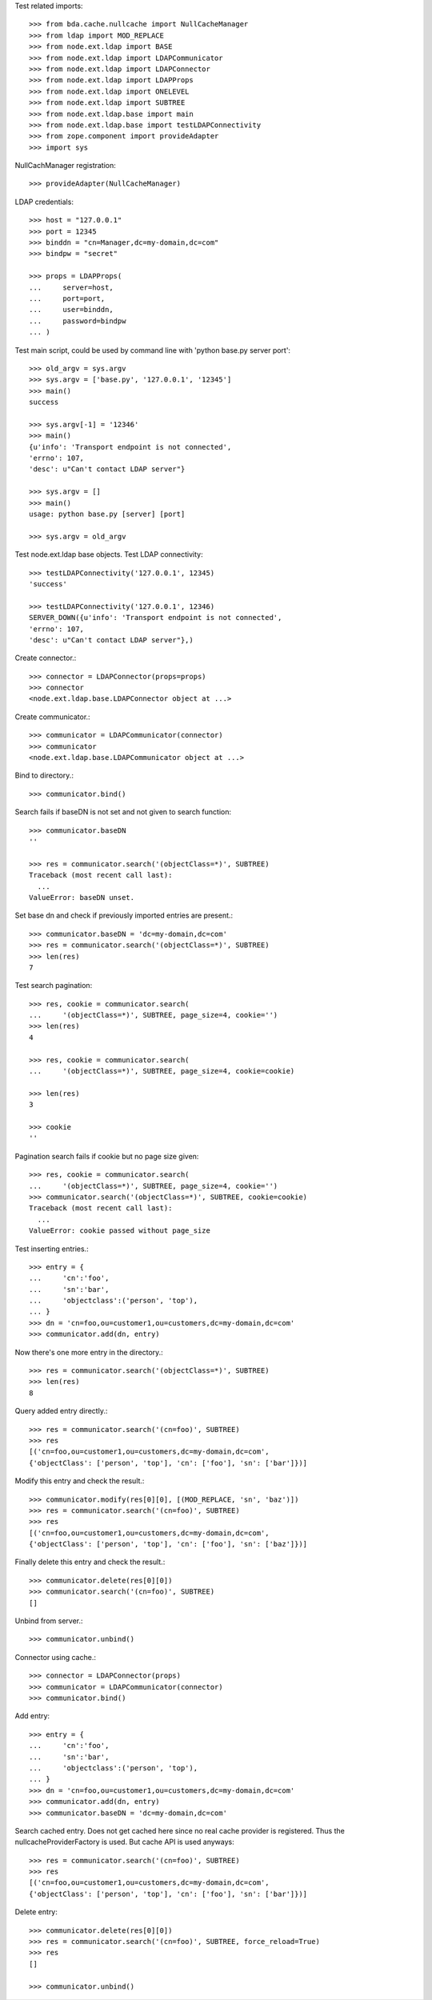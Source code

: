 Test related imports::

    >>> from bda.cache.nullcache import NullCacheManager
    >>> from ldap import MOD_REPLACE
    >>> from node.ext.ldap import BASE
    >>> from node.ext.ldap import LDAPCommunicator
    >>> from node.ext.ldap import LDAPConnector
    >>> from node.ext.ldap import LDAPProps
    >>> from node.ext.ldap import ONELEVEL
    >>> from node.ext.ldap import SUBTREE
    >>> from node.ext.ldap.base import main
    >>> from node.ext.ldap.base import testLDAPConnectivity
    >>> from zope.component import provideAdapter
    >>> import sys

NullCachManager registration::

    >>> provideAdapter(NullCacheManager)

LDAP credentials::

    >>> host = "127.0.0.1"
    >>> port = 12345
    >>> binddn = "cn=Manager,dc=my-domain,dc=com"
    >>> bindpw = "secret"

    >>> props = LDAPProps(
    ...     server=host,
    ...     port=port,
    ...     user=binddn,
    ...     password=bindpw
    ... )

Test main script, could be used by command line with
'python base.py server port'::

    >>> old_argv = sys.argv
    >>> sys.argv = ['base.py', '127.0.0.1', '12345']
    >>> main()
    success

    >>> sys.argv[-1] = '12346'
    >>> main()
    {u'info': 'Transport endpoint is not connected', 
    'errno': 107, 
    'desc': u"Can't contact LDAP server"}

    >>> sys.argv = []
    >>> main()
    usage: python base.py [server] [port]

    >>> sys.argv = old_argv

Test node.ext.ldap base objects. Test LDAP connectivity::

    >>> testLDAPConnectivity('127.0.0.1', 12345)
    'success'

    >>> testLDAPConnectivity('127.0.0.1', 12346)
    SERVER_DOWN({u'info': 'Transport endpoint is not connected', 
    'errno': 107, 
    'desc': u"Can't contact LDAP server"},)

Create connector.::

    >>> connector = LDAPConnector(props=props)
    >>> connector
    <node.ext.ldap.base.LDAPConnector object at ...>

Create communicator.::

    >>> communicator = LDAPCommunicator(connector)
    >>> communicator
    <node.ext.ldap.base.LDAPCommunicator object at ...>

Bind to directory.::

    >>> communicator.bind()

Search fails if baseDN is not set and not given to search function::

    >>> communicator.baseDN
    ''

    >>> res = communicator.search('(objectClass=*)', SUBTREE)
    Traceback (most recent call last):
      ...
    ValueError: baseDN unset.

Set base dn and check if previously imported entries are present.::

    >>> communicator.baseDN = 'dc=my-domain,dc=com'
    >>> res = communicator.search('(objectClass=*)', SUBTREE)
    >>> len(res)
    7

Test search pagination::

    >>> res, cookie = communicator.search(
    ...     '(objectClass=*)', SUBTREE, page_size=4, cookie='')
    >>> len(res)
    4

    >>> res, cookie = communicator.search(
    ...     '(objectClass=*)', SUBTREE, page_size=4, cookie=cookie)

    >>> len(res)
    3

    >>> cookie
    ''

Pagination search fails if cookie but no page size given::

    >>> res, cookie = communicator.search(
    ...     '(objectClass=*)', SUBTREE, page_size=4, cookie='')
    >>> communicator.search('(objectClass=*)', SUBTREE, cookie=cookie)
    Traceback (most recent call last):
      ...
    ValueError: cookie passed without page_size

Test inserting entries.::

    >>> entry = {
    ...     'cn':'foo',
    ...     'sn':'bar',
    ...     'objectclass':('person', 'top'),
    ... }
    >>> dn = 'cn=foo,ou=customer1,ou=customers,dc=my-domain,dc=com'
    >>> communicator.add(dn, entry)

Now there's one more entry in the directory.::

    >>> res = communicator.search('(objectClass=*)', SUBTREE)
    >>> len(res)
    8

Query added entry directly.::

    >>> res = communicator.search('(cn=foo)', SUBTREE)
    >>> res
    [('cn=foo,ou=customer1,ou=customers,dc=my-domain,dc=com',
    {'objectClass': ['person', 'top'], 'cn': ['foo'], 'sn': ['bar']})]

Modify this entry and check the result.::

    >>> communicator.modify(res[0][0], [(MOD_REPLACE, 'sn', 'baz')])
    >>> res = communicator.search('(cn=foo)', SUBTREE)
    >>> res
    [('cn=foo,ou=customer1,ou=customers,dc=my-domain,dc=com',
    {'objectClass': ['person', 'top'], 'cn': ['foo'], 'sn': ['baz']})]

Finally delete this entry and check the result.::

    >>> communicator.delete(res[0][0])
    >>> communicator.search('(cn=foo)', SUBTREE)
    []

Unbind from server.::

    >>> communicator.unbind()

Connector using cache.::

    >>> connector = LDAPConnector(props)
    >>> communicator = LDAPCommunicator(connector)
    >>> communicator.bind()

Add entry::

    >>> entry = {
    ...     'cn':'foo',
    ...     'sn':'bar',
    ...     'objectclass':('person', 'top'),
    ... }
    >>> dn = 'cn=foo,ou=customer1,ou=customers,dc=my-domain,dc=com'
    >>> communicator.add(dn, entry)
    >>> communicator.baseDN = 'dc=my-domain,dc=com'

Search cached entry. Does not get cached here since no real cache provider is
registered. Thus the nullcacheProviderFactory is used. But cache API is used
anyways::

    >>> res = communicator.search('(cn=foo)', SUBTREE)
    >>> res
    [('cn=foo,ou=customer1,ou=customers,dc=my-domain,dc=com',
    {'objectClass': ['person', 'top'], 'cn': ['foo'], 'sn': ['bar']})]

Delete entry::

    >>> communicator.delete(res[0][0])
    >>> res = communicator.search('(cn=foo)', SUBTREE, force_reload=True)
    >>> res
    []

    >>> communicator.unbind()
